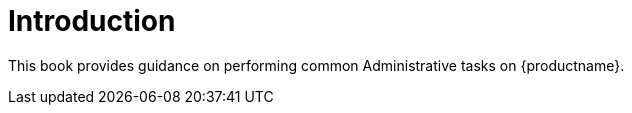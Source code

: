 [[admin-manual-introduction]]
= Introduction

This book provides guidance on performing common Administrative tasks on {productname}.
